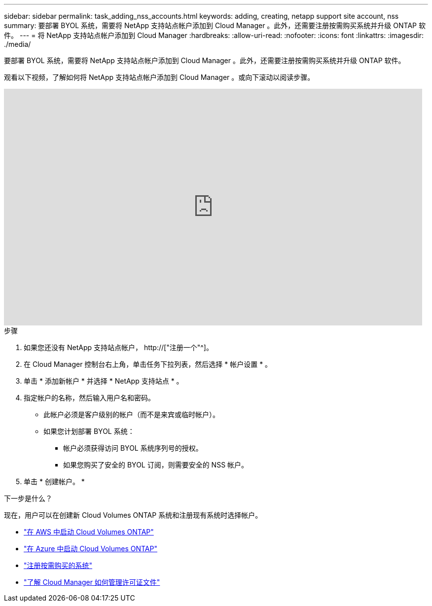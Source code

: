 ---
sidebar: sidebar 
permalink: task_adding_nss_accounts.html 
keywords: adding, creating, netapp support site account, nss 
summary: 要部署 BYOL 系统，需要将 NetApp 支持站点帐户添加到 Cloud Manager 。此外，还需要注册按需购买系统并升级 ONTAP 软件。 
---
= 将 NetApp 支持站点帐户添加到 Cloud Manager
:hardbreaks:
:allow-uri-read: 
:nofooter: 
:icons: font
:linkattrs: 
:imagesdir: ./media/


[role="lead"]
要部署 BYOL 系统，需要将 NetApp 支持站点帐户添加到 Cloud Manager 。此外，还需要注册按需购买系统并升级 ONTAP 软件。

观看以下视频，了解如何将 NetApp 支持站点帐户添加到 Cloud Manager 。或向下滚动以阅读步骤。

video::V2fLTyztqYQ[youtube,width=848,height=480]
.步骤
. 如果您还没有 NetApp 支持站点帐户， http://["注册一个"^]。
. 在 Cloud Manager 控制台右上角，单击任务下拉列表，然后选择 * 帐户设置 * 。
. 单击 * 添加新帐户 * 并选择 * NetApp 支持站点 * 。
. 指定帐户的名称，然后输入用户名和密码。
+
** 此帐户必须是客户级别的帐户（而不是来宾或临时帐户）。
** 如果您计划部署 BYOL 系统：
+
*** 帐户必须获得访问 BYOL 系统序列号的授权。
*** 如果您购买了安全的 BYOL 订阅，则需要安全的 NSS 帐户。




. 单击 * 创建帐户。 *


.下一步是什么？
现在，用户可以在创建新 Cloud Volumes ONTAP 系统和注册现有系统时选择帐户。

* link:task_deploying_otc_aws.html["在 AWS 中启动 Cloud Volumes ONTAP"]
* link:task_deploying_otc_azure.html["在 Azure 中启动 Cloud Volumes ONTAP"]
* link:task_registering.html["注册按需购买的系统"]
* link:concept_licensing.html["了解 Cloud Manager 如何管理许可证文件"]

